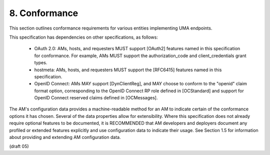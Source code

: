 8.  Conformance
==========================================

This section outlines conformance requirements for various entities
implementing UMA endpoints.

This specification has dependencies on other specifications, as
follows:


   -  OAuth 2.0: AMs, hosts, and requesters MUST support [OAuth2]
      features named in this specification for conformance.  For
      example, AMs MUST support the authorization_code and
      client_credentials grant types.

   -  hostmeta: AMs, hosts, and requesters MUST support the [RFC6415]
      features named in this specification.

   -  OpenID Connect: AMs MAY support [DynClientReg], and MAY choose to
      conform to the "openid" claim format option, corresponding to the
      OpenID Connect RP role defined in [OCStandard] and support for
      OpenID Connect reserved claims defined in [OCMessages].

The AM's configuration data provides a machine-readable method for an
AM to indicate certain of the conformance options it has chosen.
Several of the data properties allow for extensibility.  Where this
specification does not already require optional features to be
documented, it is RECOMMENDED that AM developers and deployers
document any profiled or extended features explicitly and use
configuration data to indicate their usage.  See Section 1.5 for
information about providing and extending AM configuration data.

(draft 05)
